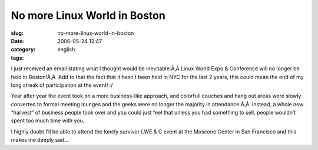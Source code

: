 No more Linux World in Boston
#############################
:slug: no-more-linux-world-in-boston
:date: 2006-05-24 12:47
:category:
:tags: english

I just received an email stating what I thought would be inevitable:Ã‚Â 
Linux World Expo & Conference will no longer be held in Boston!Ã‚Â  Add
to that the fact that it hasn’t been held in NYC for the last 2 years,
this could mean the end of my long streak of participation at the event!
:/

Year after year the event took on a more business-like approach, and
colorfull couches and hang out areas were slowly converted to formal
meeting lounges and the geeks were no longer the majority in
attendance.Ã‚Â  Instead, a whole new “harvest” of business people took
over and you could just feel that unless you had something to sell,
people wouldn’t spent too much time with you.

I highly doubt I’ll be able to attend the lonely survivor LWE & C event
at the Moscone Center in San Francisco and this makes me deeply sad…
